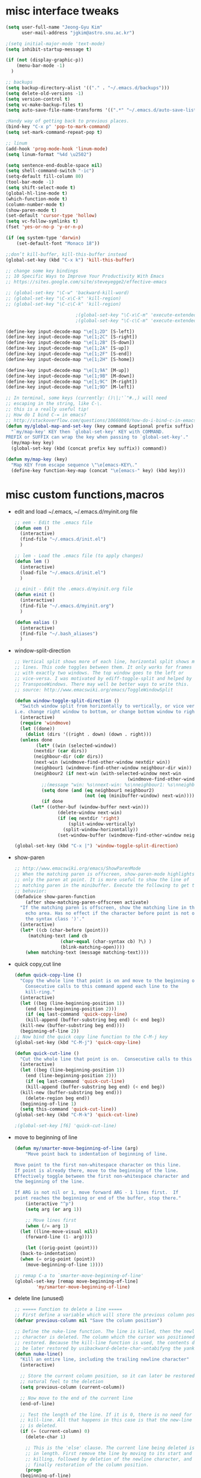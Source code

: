 #+STARTUP: overview

* misc interface tweaks
  #+BEGIN_SRC emacs-lisp
    (setq user-full-name "Jeong-Gyu Kim"
          user-mail-address "jgkim@astro.snu.ac.kr")

    ;(setq initial-major-mode 'text-mode)
    (setq inhibit-startup-message t)

    (if (not (display-graphic-p))
        (menu-bar-mode -1)
      )

    ;; backups
    (setq backup-directory-alist '(("." . "~/.emacs.d/backups")))
    (setq delete-old-versions -1)
    (setq version-control t)
    (setq vc-make-backup-files t)
    (setq auto-save-file-name-transforms '((".*" "~/.emacs.d/auto-save-list/" t)))

    ;Handy way of getting back to previous places.
    (bind-key "C-x p" 'pop-to-mark-command)
    (setq set-mark-command-repeat-pop t)

    ;; linum
    (add-hook 'prog-mode-hook 'linum-mode)
    (setq linum-format "%4d \u2502")

    (setq sentence-end-double-space nil)
    (setq shell-command-switch "-ic")
    (setq-default fill-column 80)
    (tool-bar-mode -1)
    (setq shift-select-mode t)
    (global-hl-line-mode t)
    (which-function-mode t)
    (column-number-mode t)
    (show-paren-mode t)
    (set-default 'cursor-type 'hollow)
    (setq vc-follow-symlinks t)
    (fset 'yes-or-no-p 'y-or-n-p)

    (if (eq system-type 'darwin)
        (set-default-font "Monaco 18"))

    ;;don’t kill-buffer, kill-this-buffer instead
    (global-set-key (kbd "C-x k") 'kill-this-buffer)

    ;; change some key bindings
    ;; 10 Specific Ways to Improve Your Productivity With Emacs
    ;; https://sites.google.com/site/steveyegge2/effective-emacs

    ;; (global-set-key "\C-w" 'backward-kill-word)
    ;; (global-set-key "\C-x\C-k" 'kill-region)
    ;; (global-set-key "\C-c\C-k" 'kill-region)

              			      ;(global-set-key "\C-x\C-m" 'execute-extended-command)
              			      ;(global-set-key "\C-c\C-m" 'execute-extended-command)

    (define-key input-decode-map "\e[1;2D" [S-left])
    (define-key input-decode-map "\e[1;2C" [S-right])
    (define-key input-decode-map "\e[1;2B" [S-down])
    (define-key input-decode-map "\e[1;2A" [S-up])
    (define-key input-decode-map "\e[1;2F" [S-end])
    (define-key input-decode-map "\e[1;2H" [S-home])

    (define-key input-decode-map "\e[1;9A" [M-up])
    (define-key input-decode-map "\e[1;9B" [M-down])
    (define-key input-decode-map "\e[1;9C" [M-right])
    (define-key input-decode-map "\e[1;9D" [M-left])

    ;; In terminal, some keys (currently: ()\|;'`"#.,) will need
    ;; escaping in the string, like C-\.
    ;; this is a really useful tip!
    ;; How do I bind C-= in emacs?
    ;; http://stackoverflow.com/questions/10660060/how-do-i-bind-c-in-emacs
    (defun my/global-map-and-set-key (key command &optional prefix suffix)
      "`my/map-key' KEY then `global-set-key' KEY with COMMAND.
    PREFIX or SUFFIX can wrap the key when passing to `global-set-key'."
      (my/map-key key)
      (global-set-key (kbd (concat prefix key suffix)) command))

    (defun my/map-key (key)
      "Map KEY from escape sequence \"\e[emacs-KEY\."
      (define-key function-key-map (concat "\e[emacs-" key) (kbd key)))

  #+END_SRC
* misc custom functions,macros
  - edit and load ~/.emacs, ~/.emacs.d/myinit.org file
    #+BEGIN_SRC emacs-lisp
      ;; eem - Edit the .emacs file
      (defun eem ()
        (interactive)
        (find-file "~/.emacs.d/init.el")
        )

      ;; lem - Load the .emacs file (to apply changes)
      (defun lem ()
        (interactive)
        (load-file "~/.emacs.d/init.el")
        )

      ;; einit - Edit the .emacs.d/myinit.org file
      (defun einit ()
        (interactive)
        (find-file "~/.emacs.d/myinit.org")
        )

      (defun ealias ()
        (interactive)
        (find-file "~/.bash_aliases")
        )
    #+END_SRC
  - window-split-direction
    #+BEGIN_SRC emacs-lisp
      ;; Vertical split shows more of each line, horizontal split shows more
      ;; lines. This code toggles between them. It only works for frames
      ;; with exactly two windows. The top window goes to the left or
      ;; vice-versa. I was motivated by ediff-toggle-split and helped by
      ;; TransposeWindows. There may well be better ways to write this.
      ;; source: http://www.emacswiki.org/emacs/ToggleWindowSplit

      (defun window-toggle-split-direction ()
        "Switch window split from horizontally to vertically, or vice versa.
      i.e. change right window to bottom, or change bottom window to right."
        (interactive)
        (require 'windmove)
        (let ((done))
          (dolist (dirs '((right . down) (down . right)))
    	(unless done
              (let* ((win (selected-window))
    		 (nextdir (car dirs))
    		 (neighbour-dir (cdr dirs))
    		 (next-win (windmove-find-other-window nextdir win))
    		 (neighbour1 (windmove-find-other-window neighbour-dir win))
    		 (neighbour2 (if next-win (with-selected-window next-win
                                                (windmove-find-other-window neighbour-dir next-win)))))
                ;;(message "win: %s\nnext-win: %s\nneighbour1: %s\nneighbour2:%s" win next-win neighbour1 neighbour2)
                (setq done (and (eq neighbour1 neighbour2)
                                (not (eq (minibuffer-window) next-win))))
                (if done
    		(let* ((other-buf (window-buffer next-win)))
                      (delete-window next-win)
                      (if (eq nextdir 'right)
                          (split-window-vertically)
                        (split-window-horizontally))
                      (set-window-buffer (windmove-find-other-window neighbour-dir) other-buf))))))))

      (global-set-key (kbd "C-x |") 'window-toggle-split-direction)
  #+END_SRC
  - show-paren
    #+BEGIN_SRC emacs-lisp
      ;; http://www.emacswiki.org/emacs/ShowParenMode
      ;; When the matching paren is offscreen, show-paren-mode highlights
      ;; only the paren at point. It is more useful to show the line of
      ;; matching paren in the minibuffer. Execute the following to get this
      ;; behavior:
      (defadvice show-paren-function
          (after show-matching-paren-offscreen activate)
        "If the matching paren is offscreen, show the matching line in the
          echo area. Has no effect if the character before point is not of
          the syntax class ')'."
        (interactive)
        (let* ((cb (char-before (point)))
    	   (matching-text (and cb
    			       (char-equal (char-syntax cb) ?\) )
    			       (blink-matching-open))))
          (when matching-text (message matching-text))))

    #+END_SRC
  - quick copy,cut line
    #+BEGIN_SRC emacs-lisp
      (defun quick-copy-line ()
        "Copy the whole line that point is on and move to the beginning of the next line.
          Consecutive calls to this command append each line to the
          kill-ring."
        (interactive)
        (let ((beg (line-beginning-position 1))
          (end (line-beginning-position 2)))
          (if (eq last-command 'quick-copy-line)
          (kill-append (buffer-substring beg end) (< end beg))
        (kill-new (buffer-substring beg end))))
        (beginning-of-line 2))
      ;; Now bind the quick copy line function to the C-M-j key
      (global-set-key (kbd "C-M-j") 'quick-copy-line)

      (defun quick-cut-line ()
        "Cut the whole line that point is on.  Consecutive calls to this command append each line to the kill-ring."
        (interactive)
        (let ((beg (line-beginning-position 1))
    	  (end (line-beginning-position 2)))
          (if (eq last-command 'quick-cut-line)
    	  (kill-append (buffer-substring beg end) (< end beg))
    	(kill-new (buffer-substring beg end)))
          (delete-region beg end))
        (beginning-of-line 1)
        (setq this-command 'quick-cut-line))
      (global-set-key (kbd "C-M-k") 'quick-cut-line)

      ;(global-set-key [f6] 'quick-cut-line)
    #+END_SRC
  - move to beginning of line
    #+BEGIN_SRC emacs-lisp
      (defun my/smarter-move-beginning-of-line (arg)
          "Move point back to indentation of beginning of line.

      Move point to the first non-whitespace character on this line.
      If point is already there, move to the beginning of the line.
      Effectively toggle between the first non-whitespace character and
      the beginning of the line.

      If ARG is not nil or 1, move forward ARG - 1 lines first.  If
      point reaches the beginning or end of the buffer, stop there."
          (interactive "^p")
          (setq arg (or arg 1))

          ;; Move lines first
          (when (/= arg 1)
    	(let ((line-move-visual nil))
    	  (forward-line (1- arg))))

          (let ((orig-point (point)))
    	(back-to-indentation)
    	(when (= orig-point (point))
    	  (move-beginning-of-line 1))))

      ;; remap C-a to `smarter-move-beginning-of-line'
      (global-set-key [remap move-beginning-of-line]
    		  'my/smarter-move-beginning-of-line)
    #+END_SRC
  - delete line (unused)
    #+BEGIN_SRC emacs-lisp
      ;; ===== Function to delete a line =====
      ;; First define a variable which will store the previous column position
      (defvar previous-column nil "Save the column position")

      ;; Define the nuke-line function. The line is killed, then the newline
      ;; character is deleted. The column which the cursor was positioned at is then
      ;; restored. Because the kill-line function is used, the contents deleted can
      ;; be later restored by usibackward-delete-char-untabifyng the yank commands.
      (defun nuke-line()
        "Kill an entire line, including the trailing newline character"
        (interactive)

        ;; Store the current column position, so it can later be restored for a more
        ;; natural feel to the deletion
        (setq previous-column (current-column))

        ;; Now move to the end of the current line
        (end-of-line)

        ;; Test the length of the line. If it is 0, there is no need for a
        ;; kill-line. All that happens in this case is that the new-line character
        ;; is deleted.
        (if (= (current-column) 0)
          (delete-char 1)

          ;; This is the 'else' clause. The current line being deleted is not zero
          ;; in length. First remove the line by moving to its start and then
          ;; killing, followed by deletion of the newline character, and then
          ;; finally restoration of the column position.
          (progn
    	(beginning-of-line)
    	(kill-line)
    	(delete-char 1)
    	(move-to-column previous-column))))

      ;; Now bind the nuke line function to the C-M-k key
      ;; (global-set-key (kbd "C-M-k") 'nuke-line)
    #+END_SRC
* misc packages
  - smart mode line
    #+BEGIN_SRC emacs-lisp
      (use-package smart-mode-line
        :ensure t
        :config
	(setq sml/no-confirm-load-theme t)
        (setq sml/theme 'dark)
        (sml/setup)
        )
    #+END_SRC
  - fci
    #+BEGIN_SRC emacs-lisp
      (use-package fill-column-indicator
        :ensure t
        :config
        (setq fci-rule-color "darkblue")
        (setq fci-rule-width 1)
        (add-hook 'c-mode-hook 'turn-on-fci-mode)
        (add-hook 'emacs-lisp-mode-hook 'turn-on-fci-mode)
        (add-hook 'LaTex-mode-hook 'turn-on-fci-mode)
        )

    #+END_SRC
	
  - hungry delete
    #+BEGIN_SRC emacs-lisp
      (use-package hungry-delete
        :defer 1
        :diminish (hungry-delete-mode)
        :config
        (setq hungry-delete-chars-to-skip " \t\r\f\v")
        ;; code stolen from
        ;; https://github.com/kaushalmodi/.emacs.d/blob/master/setup-files/setup-hungry-delete.el
        ;; Override the default definitions of `hungry-delete-skip-ws-forward' and
        ;; `hungry-delete-skip-ws-backward'; do not delete back-slashes at EOL.
        (defun hungry-delete-skip-ws-forward ()
          "Skip over any whitespace following point.
      This function skips over horizontal and vertical whitespace."
          (skip-chars-forward hungry-delete-chars-to-skip)
          (while (get-text-property (point) 'read-only)
    	(backward-char)))

        (defun hungry-delete-skip-ws-backward ()
          "Skip over any whitespace preceding point.
          This function skips over horizontal and vertical whitespace."
          (skip-chars-backward hungry-delete-chars-to-skip)
          (while (get-text-property (point) 'read-only)
    	(forward-char)))

        (defun jgkim/turn-off-hungry-delete-mode ()
          "Turn off hungry delete mode."
          (hungry-delete-mode -1)
          )
        ;; Enable `hungry-delete-mode' everywhere ..
        (global-hungry-delete-mode)
        ;; Except ..
        ;; `hungry-delete-mode'-loaded backspace does not work in `wdired-mode',
        ;; i.e. when editing file names in the *Dired* buffer.
        ;;(add-hook 'wdired-mode-hook #'jgkim/turn-off-hungry-delete-mode)
        ;; and in minibuffer
        (add-hook 'minibuffer-setup-hook #'jgkim/turn-off-hungry-delete-mode)
    					  ;(provide 'setup-hungry-delete)
        )

    #+END_SRC
  - undo-tree
    #+BEGIN_SRC emacs-lisp
      (use-package undo-tree
        :defer 2
	:diminish (undo-tree-mode)
	:config
	(global-undo-tree-mode 1)
	(setq undo-tree-visualizer-diff t)
        )
    #+END_SRC
  - drag stuff
    #+BEGIN_SRC emacs-lisp
      (use-package drag-stuff
        :defer 2
	:diminish (drag-stuff-mode)
        :config
        (drag-stuff-global-mode 1)
	(drag-stuff-define-keys)
	(add-to-list 'drag-stuff-except-modes 'org-mode)
	;(add-to-list 'drag-stuff-except-modes 'rebase-mode)
	;(add-to-list 'drag-stuff-except-modes 'emacs-lisp-mode)
	;(provide 'init-drag-stuff)
	)
    #+END_SRC
  - beacon mode, try
    #+BEGIN_SRC emacs-lisp
      (use-package beacon
        :config
        (beacon-mode 1)
        ; (setq beacon-color "#666600")
        )

      (use-package try)
    #+END_SRC
  - which-key
    #+BEGIN_SRC emacs-lisp
      (use-package which-key
        :ensure t
        :config 
        (which-key-mode)
        (which-key-setup-minibuffer)
        )
    #+END_SRC
* auto-complete
  #+BEGIN_SRC emacs-lisp
    (use-package auto-complete
      :ensure t
      :config
      (ac-config-default)
      (setq ac-delay 0.2)
      (set-default 'ac-sources
  		 '(ac-source-words-in-same-mode-buffers))
      (global-auto-complete-mode t)
      (bind-keys :map ac-complete-mode-map
  	       ("C-s" . ac-isearch))

      (setq ac-use-menu-map t)
      (setq ac-auto-start 4)
      (ac-set-trigger-key "TAB")
      )

  #+END_SRC

* ivy,swiper,counsel,smex,avy
  #+BEGIN_SRC emacs-lisp
    (use-package smex
      :ensure t)

    (use-package counsel
      :ensure t)

    (use-package ivy
      :ensure t
      :diminish (ivy-mode)
      :bind (("C-x b" . ivy-switch-buffer))
      :config
      (ivy-mode 1)
      (setq ivy-use-virtual-buffers t)
      (setq ivy-count-format "(%d/%d) ")
      (setq ivy-display-style 'fancy)
      (setq ivy-height 10)
      (setq ivy-wrap t)
      )

    (use-package swiper
      :ensure counsel
      :bind
      (("C-s" . swiper)
       ("C-r" . swiper)
       ("C-c C-r" . ivy-resume)
       ("M-x" . counsel-M-x)
       ("C-x C-f" . counsel-find-file))
      :config
      (progn
        (ivy-mode 1)
        (ivy-set-actions
         'counsel-find-file
         '(("d" (lambda (x) (delete-file (expand-file-name x)))
  	  "delete"
  	  )))
        (ivy-set-actions
         'ivy-switch-buffer
         '(("k" (lambda (x)
  		(kill-buffer x)
  		(ivy--reset-state ivy-last))
  	  "kill")
  	 ("j"
  	  ivy--switch-buffer-other-window-action
  	  "other window")
  	 ))
    
        (global-set-key "\C-x\C-m" 'counsel-M-x)
        (global-set-key "\C-c\C-m" 'counsel-M-x)
        (global-set-key (kbd "<f1> f") 'counsel-describe-function)
        (global-set-key (kbd "<f1> v") 'counsel-describe-variable)
        (global-set-key (kbd "<f1> l") 'counsel-find-library)
        (global-set-key (kbd "<f2> i") 'counsel-info-lookup-symbol)
        (global-set-key (kbd "<f2> u") 'counsel-unicode-char)
        (global-set-key (kbd "<f6>") 'ivy-resume)
        (define-key read-expression-map (kbd "C-r") 'counsel-expression-history)  
    ;  (global-set-key (kbd "C-c g") 'counsel-git)
    ;  (global-set-key (kbd "C-c j") 'counsel-git-grep)
    ;  (global-set-key (kbd "C-c k") 'counsel-ag)
    ;  (global-set-key (kbd "C-x l") 'counsel-locate)
    ;  (global-set-key (kbd "C-S-o") 'counsel-rhythmbox)
        )
      )

    (use-package avy
      :ensure t
      :bind (
         ("M-s" . avy-goto-char-2)
         ("M-g g" . avy-goto-line)
         ("M-g M-g" . avy-goto-line))
      :config
      ;; Makes it easier to see the candidates
      (when (display-graphic-p)
        (setq avy-background t))
      )
  #+END_SRC

* color-theme,winner-mode,ace-window
  #+BEGIN_SRC emacs-lisp
    (use-package color-theme
      :ensure t)
    (use-package zenburn-theme
      :ensure t
        )
    (use-package leuven-theme
      :ensure t
      )
    (use-package monokai-theme
      :ensure t
      )
    ;(load-theme 'zenburn t)
    ;(load-theme 'leuven t)
    ;(load-theme 'leuven-dark t)
    (load-theme 'monokai t)

    ;; (if (not (display-graphic-p))
    ;;     (set-face-background hl-line-face "gray13")
    ;;   )

    (use-package ace-window
      :ensure t
      :init
      (global-set-key (kbd "M-p") 'ace-window)
      (when (display-graphic-p)
        (custom-set-faces
         '(aw-leading-char-face
         ((t (:inherit ace-jump-face-foreground :height 3.0))))))
      )
    (use-package winner
      :config
      (winner-mode)
      )

  #+END_SRC

* org bullets
  #+BEGIN_SRC emacs-lisp
    (use-package org-bullets
      :ensure t
      :config
      (add-hook 'org-mode-hook (lambda () (org-bullets-mode 1)))
      )
#+END_SRC
* reveal.js
  [[https://github.com/yjwen/org-reveal]]
  #+BEGIN_SRC emacs-lisp
    (use-package ox-reveal
      :ensure ox-reveal)
    (setq org-reveal-root "http://cdn.jsdelivr.net/reveal.js/3.0.0/")
    (setq org-reveal-mathjax t)
    (use-package htmlize
      :ensure t)
  #+END_SRC

* flycheck
  #+BEGIN_SRC emacs-lisp
    (use-package flycheck
      :ensure t
      :init
      ;(global-flycheck-mode t)
      (setq-default flycheck-disabled-checkers '(emacs-lisp-checkdoc))
      )
    (use-package flycheck-pyflakes
      :ensure t
      :init
      )
  #+END_SRC
* agressive indent
  #+BEGIN_SRC emacs-lisp
    (use-package aggressive-indent
      :ensure t
      :config
      ;(add-hook 'emacs-lisp-mode-hook #'aggressive-indent-mode)
      (add-hook 'css-mode-hook #'aggressive-indent-mode)
      (add-to-list
       'aggressive-indent-dont-indent-if
       '(and (derived-mode-p 'c++-mode)
  	   (null (string-match "\\([;{}]\\|\\b\\(if\\|for\\|while\\)\\b\\)"
  			       (thing-at-point 'line)))))
  
      (setq aggressive-indent-excluded-modes
  	  (remove 'python-mode aggressive-indent-excluded-modes))
      )

  #+END_SRC
* expand region
  #+BEGIN_SRC emacs-lisp
    (use-package expand-region
      :ensure t
      :config      
      ;(global-set-key (kbd "C-=") 'er/expand-region)
      (my/global-map-and-set-key "C-=" 'er/expand-region)
      )

  #+END_SRC
* python
  - jedi: pip install jedi epc ; M-x jedi:install-server
  #+BEGIN_SRC emacs-lisp
    ;; Emacs built-in `python' mode
    (use-package python
      ;:disabled
      :mode (("\\.py\\'" . python-mode))
      :interpreter (("ipython" . python-mode))
      )

    ;; https://github.com/emacsmirror/python-mode
    (use-package python-mode
      :ensure t
      ;:disabled
      :config
      ;; Use IPython
      (setq-default py-shell-name "ipython")
      (setq-default py-which-bufname "IPython")

      ;; Switch to the interpreter after executing code
      (setq py-shell-switch-buffers-on-execute-p t)
      ;; Don't switch the code buffer to python shell
      (setq py-switch-buffers-on-execute-p nil)
      ;; switch to the interpreter after executing code
      (setq py-split-windows-on-execute-p t)
      ;; Try to automagically figure out indentation
      (setq py-smart-indentation t)
      (provide 'setup-python)
      )

    (use-package jedi
      :ensure t
      :config
      (add-hook 'python-mode-hook 'jedi:setup)
      (setq jedi:complete-on-dot t) ; automatically start completion after inserting a dot
      )

    (add-hook 'python-mode-hook
  	'(lambda ()
        	   (setq python-indent 4)))

  #+END_SRC

python-environment-directory

* latex
  #+BEGIN_SRC emacs-lisp
    ;; reference
    ;; http://www.stefanom.org/setting-up-a-nice-auctex-environment-on-mac-os-x/

    ;; (unless (package-installed-p 'auctex)
    ;;   (package-install 'auctex))

    (use-package latex
      :ensure auctex
      :config
      (progn
        (add-hook 'LaTeX-mode-hook 'turn-on-reftex)
        (setq reftex-plug-into-auctex t)
        (setq tex-mode-hook 
  	    '(lambda nil (setq fill-column 70)
  	       (auto-fill-mode 1))
  	    )

        (setq TeX-auto-save t)
        (setq TeX-parse-self t)
        (setq TeX-PDF-mode t)
        (setq-default TeX-master nil)

        (add-hook 'LaTeX-mode-hook 'visual-line-mode)
        (add-hook 'LaTeX-mode-hook 'flyspell-mode)
        (add-hook 'LaTeX-mode-hook 'LaTeX-math-mode)
        (defun ac-LaTeX-mode-setup () ; add ac-sources to default ac-sources
  	(setq ac-sources
  	      (append '(ac-source-math-unicode
  			ac-source-math-latex
  			ac-source-latex-commands)
  		      ac-sources))
  	)
        (add-hook 'LaTeX-mode-hook 'ac-LaTeX-mode-setup)
        (setq ac-math-unicode-in-math-p t)
    
        (add-hook 'LaTeX-mode-hook
  		(lambda () (local-set-key (kbd "<S-s-mouse-1>") #'TeX-view))
  		)
    
        ;; Emacs + Synctex + Skim: How to correctly set up syncronization?
        ;; http://stackoverflow.com/questions/7899845/emacs-synctex-skim-how-to-correctly-set-up-syncronization-none-of-the-exi
        ;; Use Skim as viewer, enable source <-> PDF sync
        ;; make latexmk available via C-c C-c
        ;; Note: SyncTeX is setup via ~/.latexmkrc (see below)
        (add-hook 'LaTeX-mode-hook (lambda ()
  				   (push
  				    '("latexmk" "latexmk -pdf %s" TeX-run-TeX nil t
  				      :help "Run latexmk on file")
  				    TeX-command-list)))
        (add-hook 'TeX-mode-hook '(lambda () (setq TeX-command-default "latexmk")))
    
        ;; use Skim as default pdf viewer
        ;; Skim's displayline is used for forward search (from .tex to .pdf)
        ;; option -b highlights the current line; option -g opens Skim in the background
        (setq TeX-view-program-selection '((output-pdf "PDF Viewer")))
        (setq TeX-view-program-list
  	    '(("PDF Viewer"
  	       "/Applications/Skim.app/Contents/SharedSupport/displayline -b -g %n %o %b")))
    
    ;;; in ~/.latexmkrc
  					  ; $pdflatex = 'pdflatex -interaction=nonstopmode -synctex=1 %O %S';
  					  ; $pdf_previewer = 'open -a skim';
  					  ; $clean_ext = 'bbl rel %R-blx.bib %R.synctex.gz';
    
        )
      )



  #+END_SRC

